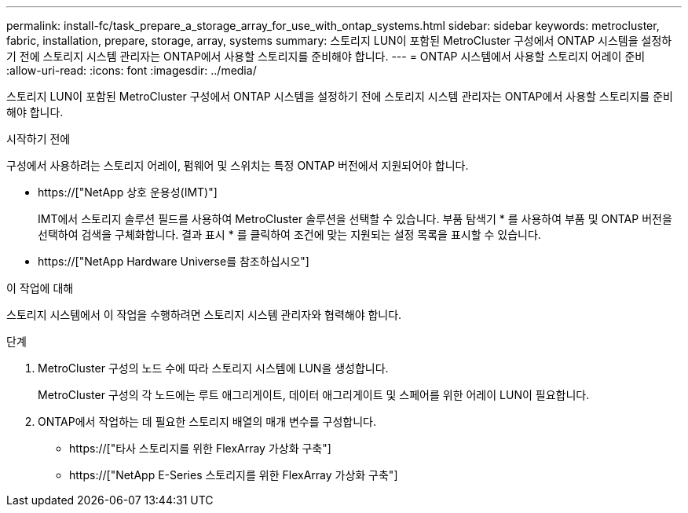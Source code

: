 ---
permalink: install-fc/task_prepare_a_storage_array_for_use_with_ontap_systems.html 
sidebar: sidebar 
keywords: metrocluster, fabric, installation, prepare, storage, array, systems 
summary: 스토리지 LUN이 포함된 MetroCluster 구성에서 ONTAP 시스템을 설정하기 전에 스토리지 시스템 관리자는 ONTAP에서 사용할 스토리지를 준비해야 합니다. 
---
= ONTAP 시스템에서 사용할 스토리지 어레이 준비
:allow-uri-read: 
:icons: font
:imagesdir: ../media/


[role="lead"]
스토리지 LUN이 포함된 MetroCluster 구성에서 ONTAP 시스템을 설정하기 전에 스토리지 시스템 관리자는 ONTAP에서 사용할 스토리지를 준비해야 합니다.

.시작하기 전에
구성에서 사용하려는 스토리지 어레이, 펌웨어 및 스위치는 특정 ONTAP 버전에서 지원되어야 합니다.

* https://["NetApp 상호 운용성(IMT)"]
+
IMT에서 스토리지 솔루션 필드를 사용하여 MetroCluster 솔루션을 선택할 수 있습니다. 부품 탐색기 * 를 사용하여 부품 및 ONTAP 버전을 선택하여 검색을 구체화합니다. 결과 표시 * 를 클릭하여 조건에 맞는 지원되는 설정 목록을 표시할 수 있습니다.

* https://["NetApp Hardware Universe를 참조하십시오"]


.이 작업에 대해
스토리지 시스템에서 이 작업을 수행하려면 스토리지 시스템 관리자와 협력해야 합니다.

.단계
. MetroCluster 구성의 노드 수에 따라 스토리지 시스템에 LUN을 생성합니다.
+
MetroCluster 구성의 각 노드에는 루트 애그리게이트, 데이터 애그리게이트 및 스페어를 위한 어레이 LUN이 필요합니다.

. ONTAP에서 작업하는 데 필요한 스토리지 배열의 매개 변수를 구성합니다.
+
** https://["타사 스토리지를 위한 FlexArray 가상화 구축"]
** https://["NetApp E-Series 스토리지를 위한 FlexArray 가상화 구축"]



